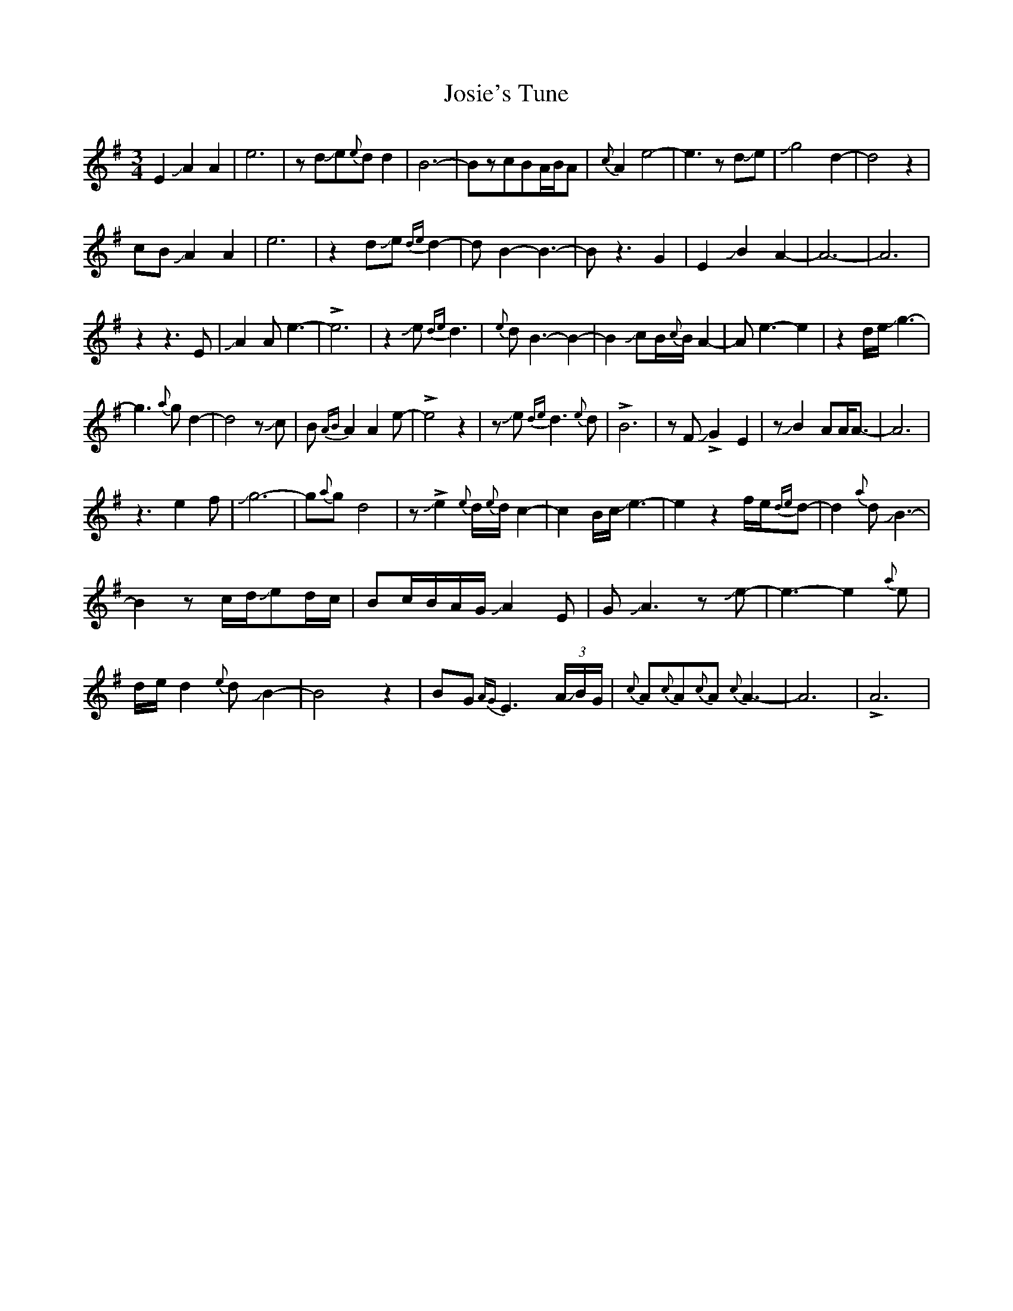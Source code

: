 X: 20916
T: Josie's Tune
R: waltz
M: 3/4
K: Eminor
E2JA2A2|e6|zdJe{e}dd2|B6-|BzcBA/B/A|{c}A2e4-|e3zdJe|Jg4-d2-|d4z2|
cB JA2A2|e6|z2dJe{de}d2-|dB2-B3-|Bz3G2|E2JB2A2-|A6-|A6|
z2z3E|JA2Ae3-|!>!e6|z2Je{de}d3|{e}dB3-B2-|B2JcB/{c}B/A2-|Ae3-e2|z2d/e/Jg3-|
g3{a}gd2-|d4zJc|B{AB}A2A2e-|!>!e4z2|zJe{de}d3{e}d|!>!B6|zFJ!>!G2-E2|zJB2-AA/A3/2-|A6|
z3e2f|Jg6-|g{a}gd4|z!>!Je2{e}d/{e}d/c2-|c2B/c/Je3-|e2z2f/e/{de}d-|d2{a}dJB3-|
B2zc/d/Jed/c/|Bc/B/A/G/JA2E|GJA3zJe-|e3-e2{a}e|
d/e/d2{e}dJB2-|B4z2|BG{AG}E3 (3A/JB/G/|{c}A{c}A{c}A{c}A3-|A6|!>!A6|

